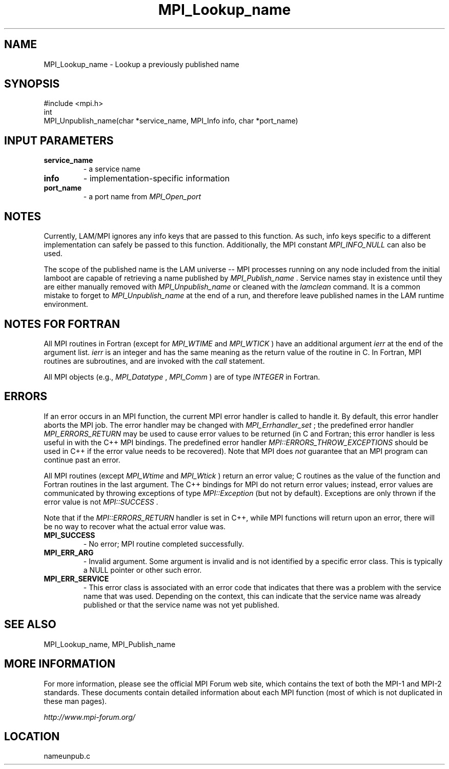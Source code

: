 .TH MPI_Lookup_name 3 "6/24/2006" "LAM/MPI 7.1.4" "LAM/MPI"
.SH NAME
MPI_Lookup_name \-  Lookup a previously published name 
.SH SYNOPSIS
.nf
#include <mpi.h>
int
MPI_Unpublish_name(char *service_name, MPI_Info info, char *port_name)
.fi
.SH INPUT PARAMETERS
.PD 0
.TP
.B service_name 
- a service name
.PD 1
.PD 0
.TP
.B info 
- implementation-specific information
.PD 1
.PD 0
.TP
.B port_name 
- a port name from 
.I MPI_Open_port

.PD 1

.SH NOTES

Currently, LAM/MPI ignores any info keys that are passed to this
function.  As such, info keys specific to a different implementation
can safely be passed to this function.  Additionally, the MPI constant
.I MPI_INFO_NULL
can also be used.

The scope of the published name is the LAM universe -- MPI processes
running on any node included from the initial lamboot are capable of
retrieving a name published by 
.I MPI_Publish_name
\&.
Service names stay
in existence until they are either manually removed with
.I MPI_Unpublish_name
or cleaned with the 
.I lamclean
command.  It is a
common mistake to forget to 
.I MPI_Unpublish_name
at the end of a run,
and therefore leave published names in the LAM runtime environment.

.SH NOTES FOR FORTRAN

All MPI routines in Fortran (except for 
.I MPI_WTIME
and 
.I MPI_WTICK
)
have an additional argument 
.I ierr
at the end of the argument list.
.I ierr
is an integer and has the same meaning as the return value of
the routine in C.  In Fortran, MPI routines are subroutines, and are
invoked with the 
.I call
statement.

All MPI objects (e.g., 
.I MPI_Datatype
, 
.I MPI_Comm
) are of type
.I INTEGER
in Fortran.

.SH ERRORS

If an error occurs in an MPI function, the current MPI error handler
is called to handle it.  By default, this error handler aborts the
MPI job.  The error handler may be changed with 
.I MPI_Errhandler_set
;
the predefined error handler 
.I MPI_ERRORS_RETURN
may be used to cause
error values to be returned (in C and Fortran; this error handler is
less useful in with the C++ MPI bindings.  The predefined error
handler 
.I MPI::ERRORS_THROW_EXCEPTIONS
should be used in C++ if the
error value needs to be recovered).  Note that MPI does 
.I not
guarantee that an MPI program can continue past an error.

All MPI routines (except 
.I MPI_Wtime
and 
.I MPI_Wtick
) return an error
value; C routines as the value of the function and Fortran routines
in the last argument.  The C++ bindings for MPI do not return error
values; instead, error values are communicated by throwing exceptions
of type 
.I MPI::Exception
(but not by default).  Exceptions are only
thrown if the error value is not 
.I MPI::SUCCESS
\&.


Note that if the 
.I MPI::ERRORS_RETURN
handler is set in C++, while
MPI functions will return upon an error, there will be no way to
recover what the actual error value was.
.PD 0
.TP
.B MPI_SUCCESS 
- No error; MPI routine completed successfully.
.PD 1
.PD 0
.TP
.B MPI_ERR_ARG 
- Invalid argument.  Some argument is invalid and is not
identified by a specific error class.  This is typically a NULL
pointer or other such error.
.PD 1
.PD 0
.TP
.B MPI_ERR_SERVICE 
- This error class is associated with an error code
that indicates that there was a problem with the service name that
was used.  Depending on the context, this can indicate that the
service name was already published or that the service name was not
yet published.
.PD 1

.SH SEE ALSO
MPI_Lookup_name, MPI_Publish_name
.br

.SH MORE INFORMATION

For more information, please see the official MPI Forum web site,
which contains the text of both the MPI-1 and MPI-2 standards.  These
documents contain detailed information about each MPI function (most
of which is not duplicated in these man pages).

.I http://www.mpi-forum.org/
.SH LOCATION
nameunpub.c
